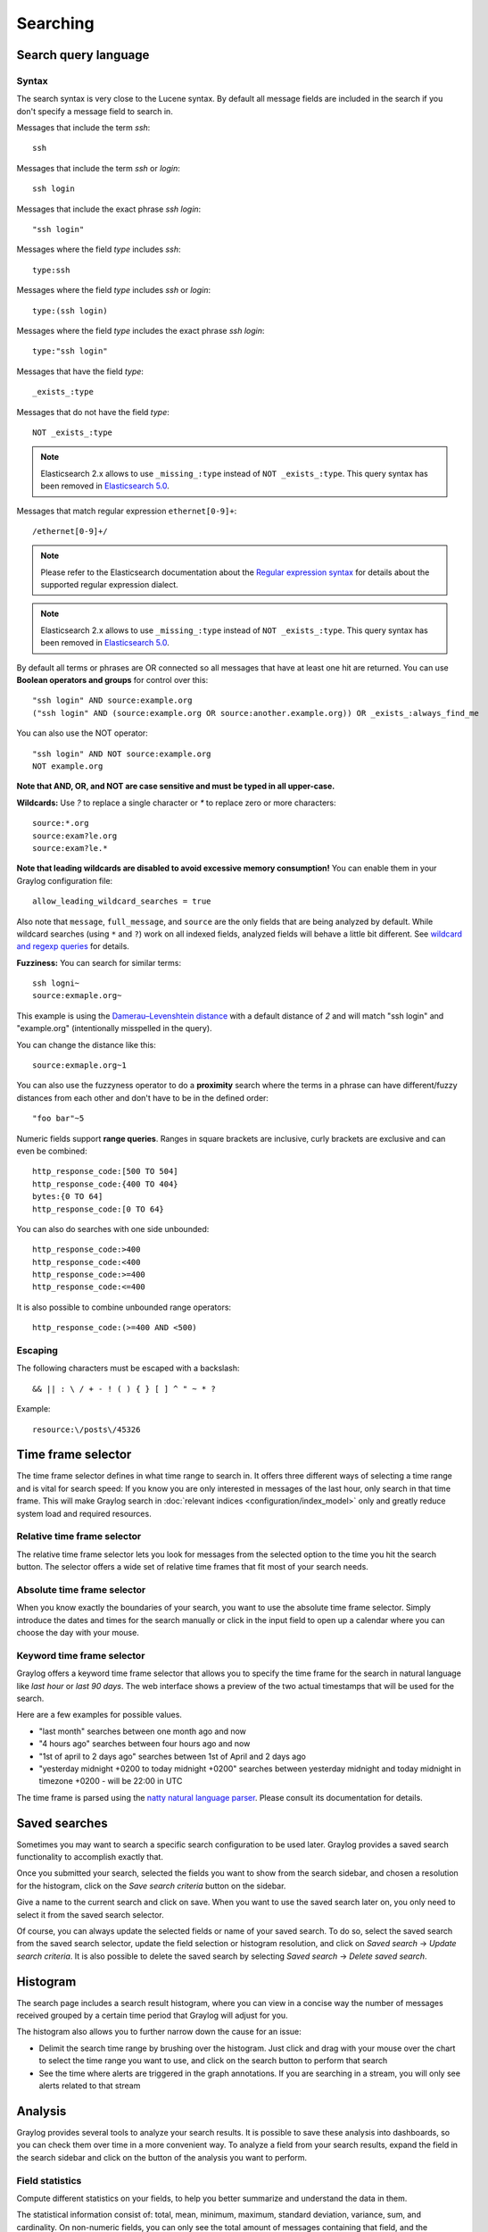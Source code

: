 .. _queries:

*********
Searching
*********

Search query language
=====================

Syntax
^^^^^^

The search syntax is very close to the Lucene syntax. By default all message fields are included in the search if you don't specify a message
field to search in.

Messages that include the term *ssh*::

  ssh

Messages that include the term *ssh* or *login*::

  ssh login

Messages that include the exact phrase *ssh login*::

  "ssh login"

Messages where the field *type* includes *ssh*::

  type:ssh

Messages where the field *type* includes *ssh* or *login*::

  type:(ssh login)

Messages where the field *type* includes the exact phrase *ssh login*::

  type:"ssh login"

Messages that have the field *type*::

  _exists_:type

Messages that do not have the field *type*::

  NOT _exists_:type

.. note:: Elasticsearch 2.x allows to use ``_missing_:type`` instead of ``NOT _exists_:type``. This query syntax has been removed in `Elasticsearch 5.0 <https://www.elastic.co/guide/en/elasticsearch/reference/5.0/breaking_50_search_changes.html#_deprecated_queries_removed>`__.

Messages that match regular expression ``ethernet[0-9]+``::

  /ethernet[0-9]+/

.. note:: Please refer to the Elasticsearch documentation about the `Regular expression syntax <https://www.elastic.co/guide/en/elasticsearch/reference/5.6/query-dsl-regexp-query.html#regexp-syntax>`_ for details about the supported regular expression dialect.

.. note:: Elasticsearch 2.x allows to use ``_missing_:type`` instead of ``NOT _exists_:type``. This query syntax has been removed in `Elasticsearch 5.0 <https://www.elastic.co/guide/en/elasticsearch/reference/5.0/breaking_50_search_changes.html#_deprecated_queries_removed>`__.

By default all terms or phrases are OR connected so all messages that have at least one hit are returned. You can use
**Boolean operators and groups** for control over this::

  "ssh login" AND source:example.org
  ("ssh login" AND (source:example.org OR source:another.example.org)) OR _exists_:always_find_me

You can also use the NOT operator::

  "ssh login" AND NOT source:example.org
  NOT example.org

**Note that AND, OR, and NOT are case sensitive and must be typed in all upper-case.**

**Wildcards:** Use `?` to replace a single character or `*` to replace zero or more characters::

  source:*.org
  source:exam?le.org
  source:exam?le.*

**Note that leading wildcards are disabled to avoid excessive memory consumption!** You can enable them in
your Graylog configuration file::

  allow_leading_wildcard_searches = true

Also note that ``message``, ``full_message``, and ``source`` are the only fields that are being analyzed by default.
While wildcard searches (using ``*`` and ``?``) work on all indexed fields, analyzed fields will behave a little bit different.
See `wildcard and regexp queries <https://www.elastic.co/guide/en/elasticsearch/guide/2.x/_wildcard_and_regexp_queries.html>`_ for details.

**Fuzziness:** You can search for similar terms::

  ssh logni~
  source:exmaple.org~

This example is using the `Damerau–Levenshtein distance <http://en.wikipedia.org/wiki/Damerau-Levenshtein_distance>`_ with a default
distance of *2* and will match "ssh login" and "example.org" (intentionally misspelled in the query).

You can change the distance like this::

  source:exmaple.org~1

You can also use the fuzzyness operator to do a **proximity** search where the terms in a phrase can have different/fuzzy
distances from each other and don't have to be in the defined order::

  "foo bar"~5

Numeric fields support **range queries**. Ranges in square brackets are inclusive, curly brackets are exclusive and can
even be combined::

  http_response_code:[500 TO 504]
  http_response_code:{400 TO 404}
  bytes:{0 TO 64]
  http_response_code:[0 TO 64}

You can also do searches with one side unbounded::

  http_response_code:>400
  http_response_code:<400
  http_response_code:>=400
  http_response_code:<=400

It is also possible to combine unbounded range operators::

  http_response_code:(>=400 AND <500)

Escaping
^^^^^^^^

The following characters must be escaped with a backslash::

  && || : \ / + - ! ( ) { } [ ] ^ " ~ * ?

Example::

  resource:\/posts\/45326

Time frame selector
===================

The time frame selector defines in what time range to search in. It offers three different ways of selecting a time range and
is vital for search speed: If you know you are only interested in messages of the last hour, only search in that time frame.
This will make Graylog search in :doc:`relevant indices <configuration/index_model>` only and greatly reduce system load and required resources.

.. image:: /images/queries_time_range_selector.png

.. _relative-time-frame-selector:

Relative time frame selector
^^^^^^^^^^^^^^^^^^^^^^^^^^^^
The relative time frame selector lets you look for messages from the selected option to the time you hit the search button. The selector
offers a wide set of relative time frames that fit most of your search needs.

Absolute time frame selector
^^^^^^^^^^^^^^^^^^^^^^^^^^^^
When you know exactly the boundaries of your search, you want to use the absolute time frame selector. Simply introduce the dates and
times for the search manually or click in the input field to open up a calendar where you can choose the day with your mouse.

Keyword time frame selector
^^^^^^^^^^^^^^^^^^^^^^^^^^^

Graylog offers a keyword time frame selector that allows you to specify the time frame for the search in natural language like *last hour* or *last 90 days*. The web interface shows a preview of the two actual timestamps that will be used for the search.

.. image:: /images/queries_keyword_time_selector.png

Here are a few examples for possible values.

* "last month" searches between one month ago and now
* "4 hours ago" searches between four hours ago and now
* "1st of april to 2 days ago" searches between 1st of April and 2 days ago
* "yesterday midnight +0200 to today midnight +0200" searches between yesterday midnight and today midnight in timezone +0200 - will be 22:00 in UTC

The time frame is parsed using the `natty natural language parser <http://natty.joestelmach.com/>`_. Please consult its documentation for details.

Saved searches
==============
Sometimes you may want to search a specific search configuration to be used later. Graylog provides a saved search functionality
to accomplish exactly that.

Once you submitted your search, selected the fields you want to show from the search sidebar, and chosen a resolution for the histogram, click on
the *Save search criteria* button on the sidebar.

.. image:: /images/saved_search_create.png

Give a name to the current search and click on save. When you want to use the saved search later on, you only need to select it from the saved search
selector.

.. image:: /images/saved_search_selector.png

Of course, you can always update the selected fields or name of your saved search. To do so, select the saved search from the saved search selector,
update the field selection or histogram resolution, and click on *Saved search* -> *Update search criteria*. It is also possible to delete the saved
search by selecting *Saved search* -> *Delete saved search*.

.. image:: /images/saved_search_update.png

Histogram
=========
The search page includes a search result histogram, where you can view in a concise way the number of messages received grouped by a certain time period that Graylog will adjust for you.

The histogram also allows you to further narrow down the cause for an issue:

- Delimit the search time range by brushing over the histogram. Just click and drag with your mouse over the chart to select the time range you want to use, and click on the search button to perform that search
- See the time where alerts are triggered in the graph annotations. If you are searching in a stream, you will only see alerts related to that stream

.. image:: /images/search_histogram.png

Analysis
========
Graylog provides several tools to analyze your search results. It is possible to save these analysis into dashboards, so you can check them over
time in a more convenient way. To analyze a field from your search results, expand the field in the search sidebar and click on the button of the
analysis you want to perform.

.. image:: /images/search_analysis.png


.. _field_statistics:

Field statistics
^^^^^^^^^^^^^^^^
Compute different statistics on your fields, to help you better summarize and understand the data in them.

The statistical information consist of: total, mean, minimum, maximum, standard deviation, variance, sum, and cardinality. On non-numeric fields,
you can only see the total amount of messages containing that field, and the cardinality of the field, i.e. the number of unique values it has.

.. image:: /images/field_statistics.png


.. _quick_values:

Quick values
^^^^^^^^^^^^
Quick values helps you to find out the distribution of values for a field. Alongside a graphic representation of the common values contained
in a field, Graylog will display a table with all different values, allowing you to see the number of times they appear. You can include any value
in your search query by clicking on the magnifying glass icon located in the value row.

.. image:: /images/quick_values.png


.. _field_graphs:

Field graphs
^^^^^^^^^^^^
You can create field graphs for any numeric field, by clicking on the *Generate chart* button in the search sidebar. Using the options in the
*Customize* menu on top of the field graph, you can change the statistical function used in the graph, the kind of graph to use to represent
the values, the graph interpolation, as well as the time resolution.

.. image:: /images/field_graph.png

Once you have customized some field graphs, you can also combine them by dragging them from the hamburger icon on the top corner of the graph,
and dropping them into another field graph. You can see the location of the hamburger icon and the end result in the following screenshots:

.. image:: /images/stacked_graph_1.png
.. image:: /images/stacked_graph_2.png

Field graphs appear every time you perform a search, allowing you to compare data, or combine graphs coming from different streams.

.. _decorators:

Decorators
==========
Decorators allow you to alter message fields during search time automatically, while *preserving the unmodified message on disk*. Decorators
are specially useful to make some data in your fields more readable, combine data in some field, or add new fields with more information about
the message. As decorators are configured per stream (including the :ref:`default stream <default_stream>`), you are also able to present a
single message in different streams differently.

As changes made by decorators are not persisted, you cannot search for decorated values or use field analyzers on them. You can
still use those features in the original non-decorated fields.

Decorators are applied on a stream-level, and are shared among all users capable of accessing a stream, so all users can share the same results
and benefit from the advantages decorators add.

Graylog includes some message decorators out of the box, but you can add new ones from pipelines or by writing your own as plugins.

In order to apply decorators to your search results, click on the *Decorators* tab in your search sidebar, select the decorator you want
to apply from the dropdown, and click on *Apply*. Once you save your changes, the search results will already contain the decorated values.

.. image:: /images/create_decorator.png

When you apply multiple decorators to the same search results, you can change the order in which they are applied at any time by using
drag and drop in the decorator list.

.. _syslog_severity_mapper:

Syslog severity mapper
^^^^^^^^^^^^^^^^^^^^^^
The syslog severity mapper decorator lets you convert the numeric syslog level of syslog messages, to a human readable string. For example,
applying the decorator to the ``level`` field in your logs would convert the syslog level ``4`` to ``Warning (4)``.

To apply a syslog severity mapper decorator, you need to provide the following data:

* **Source field**: Field containing the numeric syslog level
* **Target field**: Field to store the human readable string. It can be the same one as the source field, if you wish to replace the numeric
  value on your search results

Format string
^^^^^^^^^^^^^
The format string decorator provides a simple way of combining several fields into one. It can also be used to modify the content of a field
in, without altering the stored result in Elasticsearch.

To apply a format string decorator you need to provide the following data:

* **Format string**: Pattern used to format the resulting string. You can provide fields in the message by enclosing them in ``${}``.
  E.g. ``${source}`` will add the contents of the ``source`` message field into the resulting string
* **Target field**: Field to store the resulting value
* **Require all fields** (optional): Check this box to only format the string when all other fields are present

For example, using the format string ``Request to ${controller}#${action} finished in ${took_ms}ms with code ${http_response_code}``, could
produce the text ``Request to PostsController#show finished in 57ms with code 200``, and make it visible in one of the message fields in
your search results.

Pipeline Decorator
^^^^^^^^^^^^^^^^^^
The pipeline decorator provides a way to decorate messages by processing them with an existing :doc:`processing pipeline <pipelines>`.
In contrast to using a processing pipeline, changes done to the message by the pipeline are not persisted. Instead, the pipeline is used at search time
to modify the *presentation* of the message.

The prerequisite of using the pipeline decorator is that an existing pipeline is required.

.. note:: Please take note, that the pipeline you use for decoration should not be connected to a stream. This would mean that it is run twice (during indexing *and* search time) for each message, effectively rendering the second run useless.

When you are done creating a pipeline, you can now add a decorator using it on any number of streams. In order to create one, you proceed just like for
any other decorator type, by clicking on the *Decorator* sidebar, selecting the type ("Pipeline Processor Decorator" in this case) and clicking the *Apply* button next to one.

.. image:: /images/pipeline_decorator_select_type.png

Upon clicking *Apply*, the pipeline to be used for decorating can be selected.

.. image:: /images/pipeline_decorator_select_pipeline.png

After selecting a pipeline and clicking *Save*, you are already set creating a new pipeline decorator.

Debugging decorators
^^^^^^^^^^^^^^^^^^^^

When a message is not decorated as expected, or you need to know how it looked like originally, you can see all changes that were done during decoration by clicking "Show changes" in the message details.

.. image:: /images/pipeline_decorator_show_changes.png

In this view, deleted content is shown in red, while added content is shown in green. This means that added fields will have a single green entry, removed fields a single red entry and modified fields will have two entries, a red and a green one.

Further functionality
^^^^^^^^^^^^^^^^^^^^^

If the existing decorators are not sufficient for your needs, you can either search the `Graylog marketplace <http://marketplace.graylog.org>`__, or :ref:`write your own decorator <writing_decorators>`.

Export results as CSV
=====================
It is also possible to export the results of your search as a CSV document. To do so, select all fields you want to export in the search
sidebar, click on the *More actions* button, and select *Export as CSV*.

.. image:: /images/export_as_csv.png

**Hint**: Some Graylog inputs keep the original message in the ``full_message`` field. If you need to export the original message, you
can do so by clicking on the *List all fields* link at the bottom of the sidebar, and then selecting the ``full_message`` field.

.. Warning:: Exporting results to a CSV will **not** preserve sorting because Graylog is using the virtual ``_doc`` field to "sort" documents for performance reasons. If you need to have the exported data ordered you will need to either make a `scroll query to ElasticSearch <https://www.elastic.co/guide/en/elasticsearch/reference/2.4/search-request-scroll.html>`__ and process it after, or to download the file and post process it via other means.

Search result highlighting
==========================

Graylog supports search result highlighting since v0.20.2:

.. image:: /images/search_result_highlighting.png

Enabling/Disabling search result highlighting
^^^^^^^^^^^^^^^^^^^^^^^^^^^^^^^^^^^^^^^^^^^^^

Using search result highlighting will result in slightly higher resource consumption of searches. You can enable and disable
it using a configuration parameter in the ``graylog.conf`` of your Graylog nodes::

  allow_highlighting = true


Search configuration
====================

Graylog allows customizing the options allowed to search queries, like limiting the time range users can select or configuring the list of displayed relative time ranges.

.. image:: /images/queries_search_configuration.png

All search configuration settings can be customized using the web interface on the *System* -> *Configurations* page in the *Search configuration* section.


Query time range limit
^^^^^^^^^^^^^^^^^^^^^^

Sometimes the amount of data stored in Graylog is quite big and spans a wide time range (e. g. multiple years). In order to prevent normal users from accidentally running search queries which could use up lots of resources, it is possible to limit the time range that users are allowed to search in.

Using this feature, the time range of a search query exceeding the configured query time range limit will automatically be adapted to the given limit.

.. image:: /images/queries_query_time_range_limit.png

.. _iso_8601_duration:

The query time range limit is a *duration* formatted according to ISO 8601 following the basic format ``P<date>T<time>`` with the following rules:

========== ===========
Designator Description
========== ===========
``P``      Duration designator (for period) placed at the start of the duration representation
``Y``      Year designator that follows the value for the number of years
``M``      Month designator that follows the value for the number of months
``W``      Week designator that follows the value for the number of weeks
``D``      Day designator that follows the value for the number of days
``T``      Time designator that precedes the time components of the representation
``H``      Hour designator that follows the value for the number of hours
``M``      Minute designator that follows the value for the number of minutes
``S``      Second designator that follows the value for the number of seconds
========== ===========

Examples:

================= ===========
ISO 8601 duration Description
================= ===========
``P30D``          30 days
``PT1H``          1 hour
``P1DT12H``       1 day and 12 hours
================= ===========

More details about the format of ISO 8601 durations can be found `on Wikipedia <https://en.wikipedia.org/wiki/ISO_8601#Durations>`_.


Relative time ranges
^^^^^^^^^^^^^^^^^^^^

The list of time ranges displayed in the :ref:`relative-time-frame-selector` can be configured, too. It consists of a list of :ref:`ISO 8601 <iso_8601_duration>` durations which the users can select on the search page.

.. image:: /images/queries_relative_timerange_options.png
